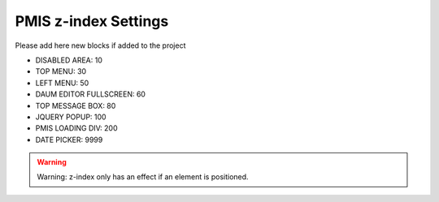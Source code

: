 .. _pmis-z-index-settings:

=====================
PMIS z-index Settings
=====================


Please add here new blocks if added to the project

- DISABLED AREA: 10
- TOP MENU: 30
- LEFT MENU: 50
- DAUM EDITOR FULLSCREEN: 60
- TOP MESSAGE BOX: 80
- JQUERY POPUP: 100
- PMIS LOADING DIV: 200
- DATE PICKER: 9999

.. warning::
	Warning: z-index only has an effect if an element is positioned.

.. seealso::
	https://developer.mozilla.org/en-US/docs/Web/Guide/CSS/Understanding_z_index/Adding_z-index